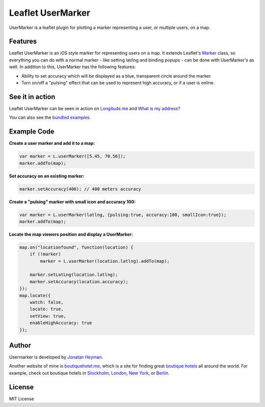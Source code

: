 ==================
Leaflet UserMarker
==================

UserMarker is a leaflet plugin for plotting a marker representing a user, 
or multiple users, on a map.

.. image:: https://images.weserv.nl/?url=static.longitude.me/img/opengraph-image.jpg
    :alt: longitude.me


Features
========

Leaflet UserMarker is an iOS style marker for representing users on a map. It 
extends Leaflet's `Marker <https://leafletjs.com/reference.html#marker>`_ class, 
so everything you can do with a normal marker - like setting lat/lng and binding 
popups - can be done with UserMarker's as well. In addition to this, UserMarker 
has the following features:

* Ability to set accuracy which will be displayed as a blue, transparent circle 
  around the marker.
* Turn on/off a "pulsing" effect that can be used to represent high accuracy, or 
  if a user is online.


See it in action
================

Leaflet UserMarker can be seen in action on `Longitude.me <https://longitude.me>`_ and 
`What is my address? <https://whatismyaddress.net>`_

You can also see the `bundled examples <https://heyman.github.com/leaflet-usermarker/example/>`_.


Example Code
============

**Create a user marker and add it to a map:**

.. code-block:: javascript

    var marker = L.userMarker([5.45, 70.56]);
    marker.addTo(map);
  
**Set accuracy on an existing marker:**

.. code-block:: javascript

    marker.setAccuracy(400); // 400 meters accuracy

**Create a "pulsing" marker with small icon and accuracy 100:**

.. code-block:: javascript

    var marker = L.userMarker(latlng, {pulsing:true, accuracy:100, smallIcon:true});
    marker.addTo(map);

**Locate the map viewers position and display a UserMarker:**

.. code-block:: javascript

    map.on("locationfound", function(location) {
        if (!marker)
            marker = L.userMarker(location.latlng).addTo(map);
        
        marker.setLatLng(location.latlng);
        marker.setAccuracy(location.accuracy);
    });
    map.locate({
        watch: false,
        locate: true,
        setView: true,
        enableHighAccuracy: true
    });


Author
======

Usermarker is developed by `Jonatan Heyman <http://heyman.info>`_. 

Another website of mine is `boutiquehotel.me <https://boutiquehotel.me>`_, which is a site for 
finding great `boutique hotels <https://boutiquehotel.me>`_ all around the world. For example, 
check out boutique hotels in `Stockholm <https://boutiquehotel.me/stockholm/>`_, 
`London <https://boutiquehotel.me/london/>`_, `New York <https://boutiquehotel.me/new-york/>`_, 
or `Berlin <https://boutiquehotel.me/berlin/>`_.


License
=======

MIT License
